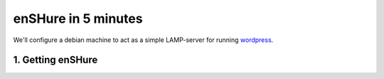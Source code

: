 enSHure in 5 minutes
####################

.. _wordpress: https://wordpress.com/

We'll configure a debian machine to act as a simple LAMP-server for running
wordpress_.

1. Getting enSHure
------------------


